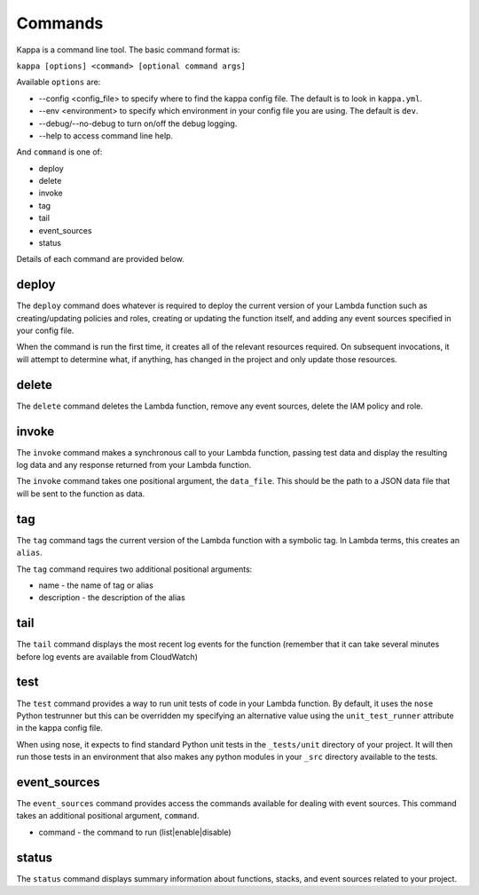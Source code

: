 Commands
========

Kappa is a command line tool.  The basic command format is:

``kappa [options] <command> [optional command args]``

Available ``options`` are:

* --config <config_file> to specify where to find the kappa config file.  The
  default is to look in ``kappa.yml``.
* --env <environment> to specify which environment in your config file you are
  using.  The default is ``dev``.
* --debug/--no-debug to turn on/off the debug logging.
* --help to access command line help.

And ``command`` is one of:

* deploy
* delete
* invoke
* tag
* tail
* event_sources
* status

Details of each command are provided below.

deploy
------

The ``deploy`` command does whatever is required to deploy the
current version of your Lambda function such as creating/updating policies and
roles, creating or updating the function itself, and adding any event sources
specified in your config file.

When the command is run the first time, it creates all of the relevant
resources required.  On subsequent invocations, it will attempt to determine
what, if anything, has changed in the project and only update those resources.

delete
------

The ``delete`` command deletes the Lambda function, remove any event sources,
delete the IAM  policy and role.

invoke
------

The ``invoke`` command makes a synchronous call to your Lambda function,
passing test data and display the resulting log data and any response returned
from your Lambda function.

The ``invoke`` command takes one positional argument, the ``data_file``.  This
should be the path to a JSON data file that will be sent to the function as
data.
  
tag
---

The ``tag`` command tags the current version of the Lambda function with a
symbolic tag.  In Lambda terms, this creates an ``alias``.

The ``tag`` command requires two additional positional arguments:

* name - the name of tag or alias
* description - the description of the alias

tail
----

The ``tail`` command displays the most recent log events for the function
(remember that it can take several minutes before log events are available from CloudWatch)

test
----

The ``test`` command provides a way to run unit tests of code in your Lambda
function.  By default, it uses the ``nose`` Python testrunner but this can be
overridden my specifying an alternative value using the ``unit_test_runner``
attribute in the kappa config file.

When using nose, it expects to find standard Python unit tests in the
``_tests/unit`` directory of your project.  It will then run those tests in an
environment that also makes any python modules in your ``_src`` directory
available to the tests.

event_sources
-------------

The ``event_sources`` command provides access the commands available for
dealing with event sources.  This command takes an additional positional
argument, ``command``.

* command - the command to run (list|enable|disable)

status
------

The ``status`` command displays summary information about functions, stacks,
and event sources related to your project.

